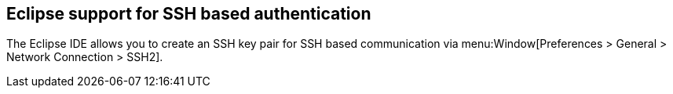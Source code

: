 == Eclipse support for SSH based authentication
	
The Eclipse IDE allows you to create an SSH key pair for SSH based
communication via
menu:Window[Preferences > General > Network Connection > SSH2].
	
